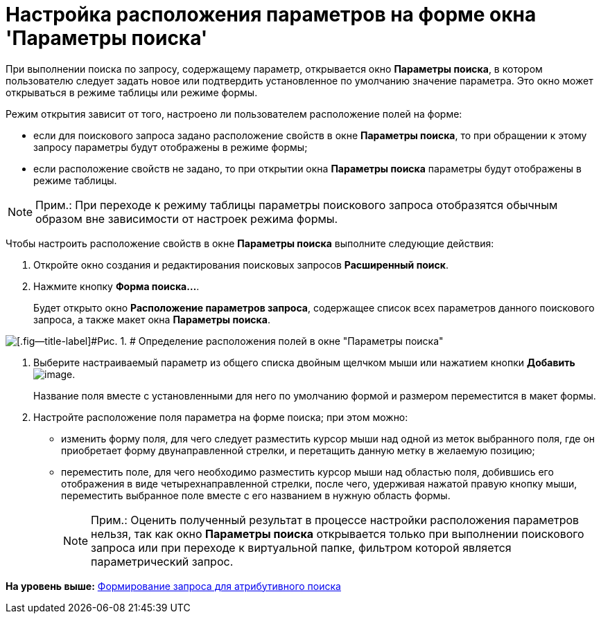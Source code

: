 = Настройка расположения параметров на форме окна 'Параметры поиска'

При выполнении поиска по запросу, содержащему параметр, открывается окно [.keyword .wintitle]*Параметры поиска*, в котором пользователю следует задать новое или подтвердить установленное по умолчанию значение параметра. Это окно может открываться в режиме таблицы или режиме формы.

Режим открытия зависит от того, настроено ли пользователем расположение полей на форме:

* если для поискового запроса задано расположение свойств в окне [.keyword .wintitle]*Параметры поиска*, то при обращении к этому запросу параметры будут отображены в режиме формы;
* если расположение свойств не задано, то при открытии окна [.keyword .wintitle]*Параметры поиска* параметры будут отображены в режиме таблицы.

[NOTE]
====
[.note__title]#Прим.:# При переходе к режиму таблицы параметры поискового запроса отобразятся обычным образом вне зависимости от настроек режима формы.
====

Чтобы настроить расположение свойств в окне [.keyword .wintitle]*Параметры поиска* выполните следующие действия:

. [.ph .cmd]#Откройте окно создания и редактирования поисковых запросов [.keyword .wintitle]*Расширенный поиск*.#
. [.ph .cmd]#Нажмите кнопку [.ph .uicontrol]*Форма поиска...*.#
+
Будет открыто окно [.keyword .wintitle]*Расположение параметров запроса*, содержащее список всех параметров данного поискового запроса, а также макет окна [.keyword .wintitle]*Параметры поиска*.

image::img/Settings_Configuring_Location.png[[.fig--title-label]#Рис. 1. # Определение расположения полей в окне "Параметры поиска"]
. [.ph .cmd]#Выберите настраиваемый параметр из общего списка двойным щелчком мыши или нажатием кнопки [.ph .uicontrol]*Добавить* image:img/Buttons/Add.png[image].#
+
Название поля вместе с установленными для него по умолчанию формой и размером переместится в макет формы.
. [.ph .cmd]#Настройте расположение поля параметра на форме поиска; при этом можно:#
* изменить форму поля, для чего следует разместить курсор мыши над одной из меток выбранного поля, где он приобретает форму двунаправленной стрелки, и перетащить данную метку в желаемую позицию;
* переместить поле, для чего необходимо разместить курсор мыши над областью поля, добившись его отображения в виде четырехнаправленной стрелки, после чего, удерживая нажатой правую кнопку мыши, переместить выбранное поле вместе с его названием в нужную область формы.
+
[NOTE]
====
[.note__title]#Прим.:# Оценить полученный результат в процессе настройки расположения параметров нельзя, так как окно [.keyword .wintitle]*Параметры поиска* открывается только при выполнении поискового запроса или при переходе к виртуальной папке, фильтром которой является параметрический запрос.
====

*На уровень выше:* xref:../topics/Search_Setting_Attributive_Search.adoc[Формирование запроса для атрибутивного поиска]
